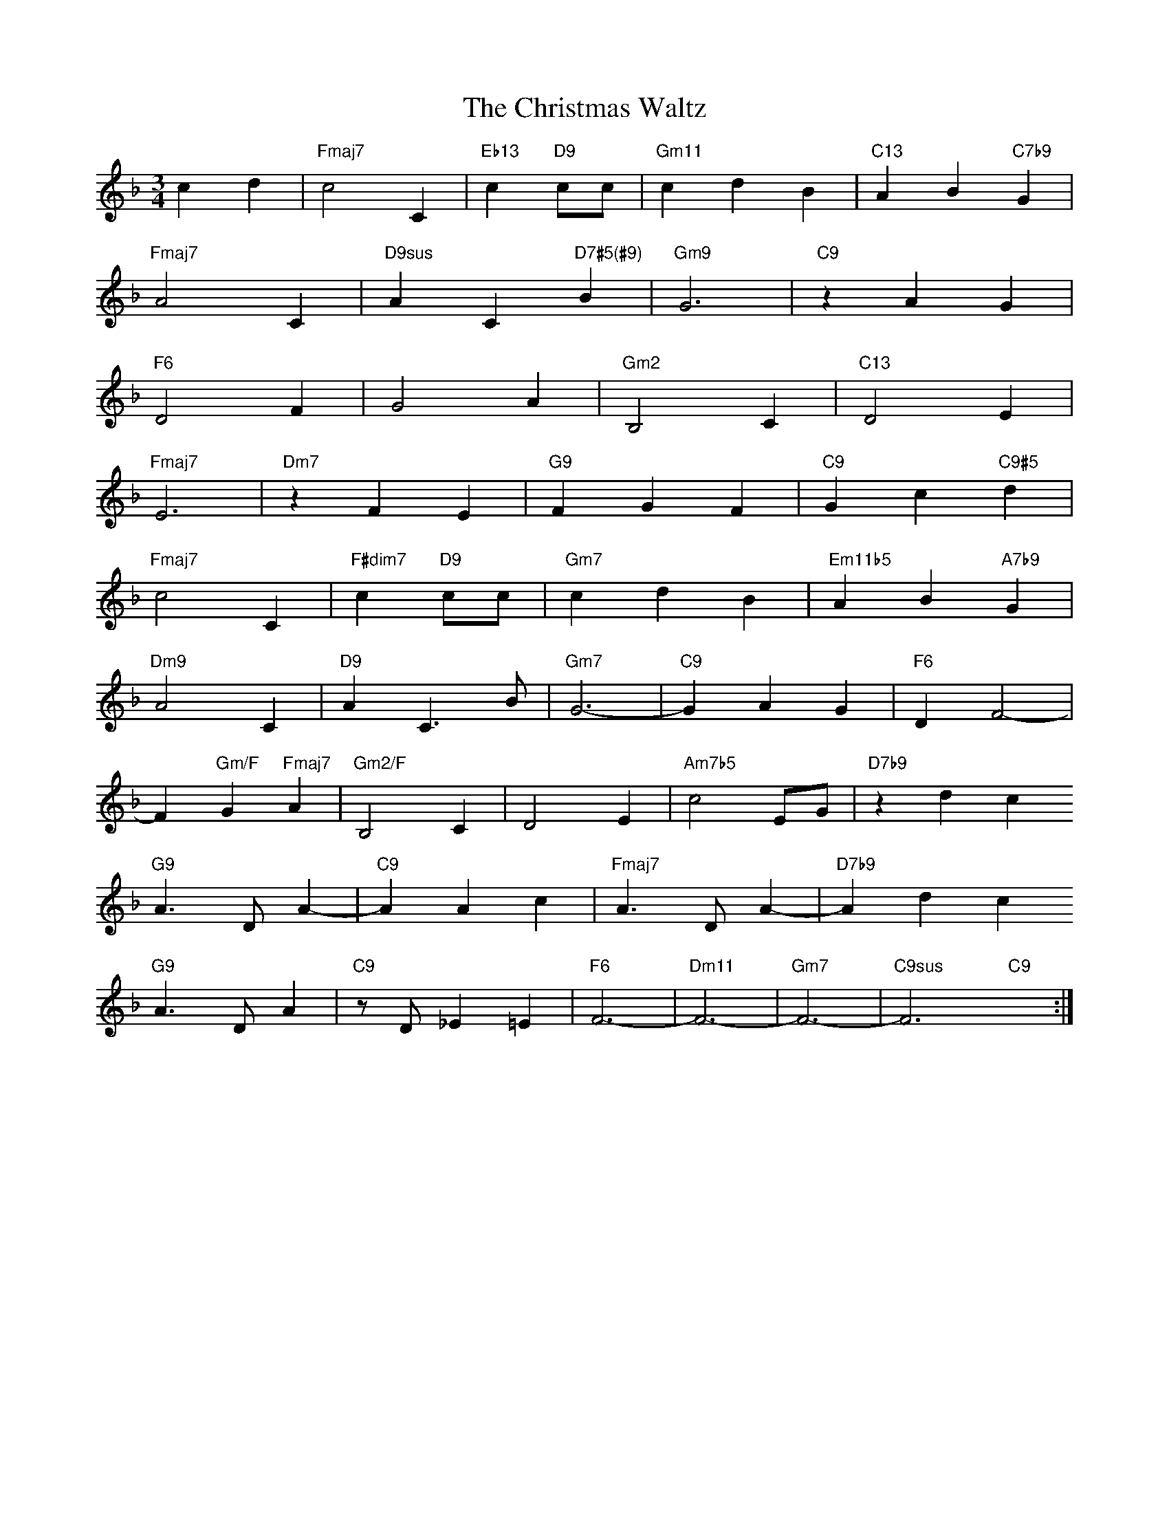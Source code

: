 X: 1
T: The Christmas Waltz
M: 3/4
L: 1/4
K: F
cd|"Fmaj7"c2C|"Eb13"c"D9"c/c/|"Gm11"cdB|"C13"AB"C7b9"G|
"Fmaj7"A2C|"D9sus"AC"D7#5(#9)"B|"Gm9"G3|"C9"zAG|
"F6"D2F|G2A|"Gm2"B,2C|"C13"D2E|
"Fmaj7"E3|"Dm7"zFE|"G9"FGF|"C9"Gc"C9#5"d|
"Fmaj7"c2C|"F#dim7"c"D9"c/c/|"Gm7"cdB|"Em11b5"AB"A7b9"G|
"Dm9"A2C|"D9"AC>B|"Gm7"G3-|"C9"GAG|"F6"DF2-|
F"Gm/F"G"Fmaj7"A|"Gm2/F"B,2C|D2E|"Am7b5"c2E/G/|"D7b9"zdc
"G9"A>DA-|"C9"AAc|"Fmaj7"A>DA-|"D7b9"Adc
"G9"A>DA|"C9"z/D/_E=E|"F6"F3-|"Dm11"F3-|"Gm7"F3-|"C9sus"F3"C9"x:|

